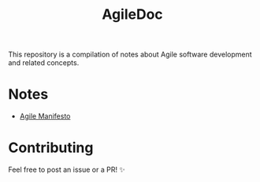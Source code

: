 #+title: AgileDoc

This repository is a compilation of notes about Agile software development and related concepts.

* Notes

- [[./notes/agile_manifesto.org][Agile Manifesto]]

* Contributing

Feel free to post an issue or a PR! ✨
